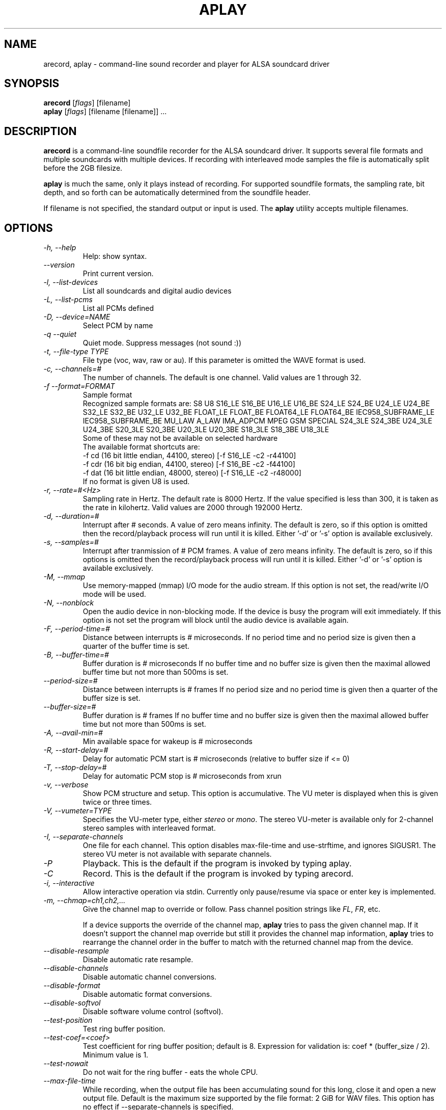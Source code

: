 .TH APLAY 1 "1 January 2010"
.SH NAME
arecord, aplay \- command\-line sound recorder and player for ALSA 
soundcard driver
.SH SYNOPSIS
\fBarecord\fP [\fIflags\fP] [filename]
.br
\fBaplay\fP [\fIflags\fP] [filename [filename]] ...

.SH DESCRIPTION
\fBarecord\fP is a command\-line soundfile recorder for the ALSA soundcard
driver. It supports several file formats and multiple soundcards with
multiple devices. If recording with interleaved mode samples the file is
automatically split before the 2GB filesize.

\fBaplay\fP is much the same, only it plays instead of recording. For
supported soundfile formats, the sampling rate, bit depth, and so
forth can be automatically determined from the soundfile header.

If filename is not specified, the standard output or input is used. The \fBaplay\fP utility accepts multiple filenames.

.SH OPTIONS
.TP
\fI\-h, \-\-help\fP
Help: show syntax.
.TP
\fI\-\-version\fP
Print current version.
.TP
\fI\-l, \-\-list\-devices\fP
List all soundcards and digital audio devices
.TP
\fI\-L, \-\-list\-pcms\fP
List all PCMs defined
.TP
\fI\-D, \-\-device=NAME\fP
Select PCM by name
.TP
\fI\-q \-\-quiet\fP
Quiet mode. Suppress messages (not sound :))
.TP
\fI\-t, \-\-file\-type TYPE\fP
File type (voc, wav, raw or au).
If this parameter is omitted the WAVE format is used.
.TP
\fI\-c, \-\-channels=#\fP
The number of channels.
The default is one channel.
Valid values are 1 through 32.
.TP
\fI\-f \-\-format=FORMAT\fP
Sample format
.br
Recognized sample formats are: S8 U8 S16_LE S16_BE U16_LE U16_BE S24_LE
S24_BE U24_LE U24_BE S32_LE S32_BE U32_LE U32_BE FLOAT_LE FLOAT_BE
FLOAT64_LE FLOAT64_BE IEC958_SUBFRAME_LE IEC958_SUBFRAME_BE MU_LAW
A_LAW IMA_ADPCM MPEG GSM SPECIAL S24_3LE S24_3BE U24_3LE U24_3BE S20_3LE
S20_3BE U20_3LE U20_3BE S18_3LE S18_3BE U18_3LE
.br
Some of these may not be available on selected hardware
.br
The available format shortcuts are:
.nf
\-f cd (16 bit little endian, 44100, stereo) [\-f S16_LE \-c2 \-r44100]
\-f cdr (16 bit big endian, 44100, stereo) [\-f S16_BE \-c2 \-f44100]
\-f dat (16 bit little endian, 48000, stereo) [\-f S16_LE \-c2 \-r48000]
.fi
If no format is given U8 is used.
.TP
\fI\-r, \-\-rate=#<Hz>\fP
Sampling rate in Hertz. The default rate is 8000 Hertz.
If the value specified is less than 300, it is taken as the rate in kilohertz.
Valid values are 2000 through 192000 Hertz.
.TP
\fI\-d, \-\-duration=#\fP
Interrupt after # seconds.
A value of zero means infinity.
The default is zero, so if this option is omitted then the record/playback process will run until it is killed.
Either '-d' or '-s' option is available exclusively.
.TP
\fI\-s, \-\-samples=#\fP
Interrupt after tranmission of # PCM frames.
A value of zero means infinity.
The default is zero, so if this options is omitted then the record/playback process will run until it is killed.
Either '-d' or '-s' option is available exclusively.
.TP
\fI\-M, \-\-mmap\fP            
Use memory\-mapped (mmap) I/O mode for the audio stream.
If this option is not set, the read/write I/O mode will be used.
.TP
\fI\-N, \-\-nonblock\fP          
Open the audio device in non\-blocking mode. If the device is busy the program will exit immediately.
If this option is not set the program will block until the audio device is available again.
.TP
\fI\-F, \-\-period\-time=#\fP     
Distance between interrupts is # microseconds.
If no period time and no period size is given then a quarter of the buffer time is set.
.TP
\fI\-B, \-\-buffer\-time=#\fP     
Buffer duration is # microseconds
If no buffer time and no buffer size is given then the maximal allowed buffer time but not more than 500ms is set.
.TP
\fI\-\-period\-size=#\fP     
Distance between interrupts is # frames
If no period size and no period time is given then a quarter of the buffer size is set.
.TP
\fI\-\-buffer\-size=#\fP     
Buffer duration is # frames
If no buffer time and no buffer size is given then the maximal allowed buffer time but not more than 500ms is set.
.TP
\fI\-A, \-\-avail\-min=#\fP       
Min available space for wakeup is # microseconds
.TP
\fI\-R, \-\-start\-delay=#\fP     
Delay for automatic PCM start is # microseconds 
(relative to buffer size if <= 0)
.TP
\fI\-T, \-\-stop\-delay=#\fP      
Delay for automatic PCM stop is # microseconds from xrun
.TP
\fI\-v, \-\-verbose\fP           
Show PCM structure and setup.
This option is accumulative.  The VU meter is displayed when this
is given twice or three times.
.TP
\fI\-V, \-\-vumeter=TYPE\fP
Specifies the VU\-meter type, either \fIstereo\fP or \fImono\fP.
The stereo VU\-meter is available only for 2\-channel stereo samples
with interleaved format.
.TP
\fI\-I, \-\-separate\-channels\fP 
One file for each channel.  This option disables max\-file\-time
and use\-strftime, and ignores SIGUSR1.  The stereo VU meter is
not available with separate channels.
.TP
\fI\-P\fP
Playback.  This is the default if the program is invoked
by typing aplay.
.TP
\fI\-C\fP
Record.  This is the default if the program is invoked
by typing arecord.
.TP
\fI\-i, \-\-interactive\fP
Allow interactive operation via stdin.
Currently only pause/resume via space or enter key is implemented.
.TP
\fI-m, \-\-chmap=ch1,ch2,...\fP
Give the channel map to override or follow.  Pass channel position
strings like \fIFL\fP, \fIFR\fP, etc.

If a device supports the override of the channel map, \fBaplay\fP
tries to pass the given channel map.
If it doesn't support the channel map override but still it provides
the channel map information, \fBaplay\fP tries to rearrange the
channel order in the buffer to match with the returned channel map
from the device.
.TP
\fI\-\-disable\-resample\fP
Disable automatic rate resample.
.TP
\fI\-\-disable\-channels\fP
Disable automatic channel conversions.
.TP
\fI\-\-disable\-format\fP
Disable automatic format conversions.
.TP
\fI\-\-disable\-softvol\fP
Disable software volume control (softvol).
.TP
\fI\-\-test\-position\fP
Test ring buffer position.
.TP
\fI\-\-test\-coef=<coef>\fP
Test coefficient for ring buffer position; default is 8.
Expression for validation is: coef * (buffer_size / 2).
Minimum value is 1.
.TP
\fI\-\-test\-nowait\fP
Do not wait for the ring buffer \(hy eats the whole CPU.
.TP
\fI\-\-max\-file\-time\fP
While recording, when the output file has been accumulating
sound for this long,
close it and open a new output file.  Default is the maximum
size supported by the file format: 2 GiB for WAV files.
This option has no effect if  \-\-separate\-channels is
specified.
.TP
\fI\-\-process\-id\-file <file name>\fP
aplay writes its process ID here, so other programs can
send signals to it.
.TP
\fI\-\-use\-strftime\fP
When recording, interpret %\-codes in the file name parameter using
the strftime facility whenever the output file is opened.  The
important strftime codes are: %Y is the year, %m month, %d day of
the month, %H hour, %M minute and %S second.  In addition, %v is
the file number, starting at 1.  When this option is specified,
intermediate directories for the output file are created automatically.
This option has no effect if \-\-separate\-channels is specified.
.TP
\fI\-\-dump\-hw\-params\fP
Dump hw_params of the device preconfigured status to stderr. The dump
lists capabilities of the selected device such as supported formats,
sampling rates, numbers of channels, period and buffer bytes/sizes/times.
For raw device hw:X this option basically lists hardware capabilities of
the soundcard.
.TP
\fI\-\-fatal\-errors\fP
Disables recovery attempts when errors (e.g. xrun) are encountered; the
aplay process instead aborts immediately.

.SH SIGNALS
When recording, SIGINT, SIGTERM and SIGABRT will close the output 
file and exit.  SIGUSR1 will close the output file, open a new one,
and continue recording.  However, SIGUSR1 does not work with
\-\-separate\-channels.

.SH EXAMPLES

.TP
\fBaplay \-c 1 \-t raw \-r 22050 \-f mu_law foobar\fR
will play the raw file "foobar" as a
22050\-Hz, mono, 8\-bit, Mu\-Law .au file. 

.TP
\fBarecord \-d 10 \-f cd \-t wav \-D copy foobar.wav\fP
will record foobar.wav as a 10\-second, CD\-quality wave file, using the
PCM "copy" (which might be defined in the user's .asoundrc file as:
.nf
pcm.copy {
  type plug
  slave {
    pcm hw
  }
  route_policy copy
}
.fi

.TP
\fBarecord \-t wav \-\-max\-file\-time 30 mon.wav\fP
Record from the default audio source in monaural, 8,000 samples
per second, 8 bits per sample.  Start a new file every
30 seconds.  File names are mon\-nn.wav, where nn increases
from 01.  The file after mon\-99.wav is mon\-100.wav.

.TP
\fBarecord \-f cd \-t wav \-\-max\-file\-time 3600 \-\-use-strftime %Y/%m/%d/listen-%H-%M-%v.wav\fP
Record in stereo from the default audio source.  Create a new file
every hour.  The files are placed in directories based on their start dates
and have names which include their start times and file numbers.

.SH SEE ALSO
\fB
alsamixer(1),
amixer(1)
\fP

.SH BUGS 
Note that .aiff files are not currently supported.

.SH AUTHOR
\fBarecord\fP and \fBaplay\fP are by Jaroslav Kysela <perex@perex.cz>
This document is by Paul Winkler <zarmzarm@erols.com>.
Updated for Alsa 0.9 by James Tappin <james@xena.uklinux.net>

